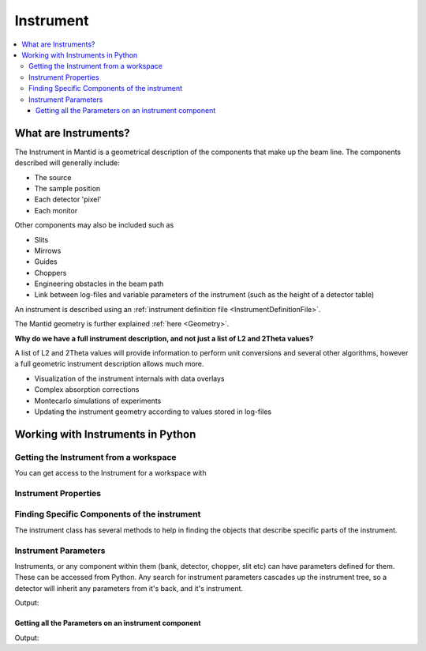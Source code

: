.. _Instrument:

Instrument
==========

.. contents::
  :local:

What are Instruments?
---------------------

The Instrument in Mantid is a geometrical description of the components that make
up the beam line. The components described will generally include:

-  The source
-  The sample position
-  Each detector 'pixel'
-  Each monitor

Other components may also be included such as

-  Slits
-  Mirrows
-  Guides
-  Choppers
-  Engineering obstacles in the beam path
-  Link between log-files and variable parameters of the instrument
   (such as the height of a detector table)

An instrument is described using an :ref:`instrument definition
file <InstrumentDefinitionFile>`.

The Mantid geometry is further explained :ref:`here <Geometry>`.

**Why do we have a full instrument description, and not just a list of L2 and 2Theta values?**

A list of L2 and 2Theta values will provide information to perform unit
conversions and several other algorithms, however a full geometric
instrument description allows much more.

-  Visualization of the instrument internals with data overlays
-  Complex absorption corrections
-  Montecarlo simulations of experiments
-  Updating the instrument geometry according to values stored in
   log-files

Working with Instruments in Python
----------------------------------

Getting the Instrument from a workspace
#######################################

You can get access to the Instrument for a workspace with

.. testsetup:: WorkspaceInstrument

  ws = CreateSampleWorkspace()

.. testcode:: WorkspaceInstrument

    instrument = ws.getInstrument()

.. testoutput:: WorkspaceInstrument
  :hide:


Instrument Properties
#####################

.. testcode:: InstrumentPropertiestest

    ws = CreateSampleWorkspace()
    instrument = ws.getInstrument()

    # get the instrument name
    print(instrument.getName())
    # Get the validity dates for this instrument definition
    print(instrument.getValidToDate())
    print(instrument.getValidFromDate())
    # Get the X,Y,Z position of the source and sample
    source = instrument.getSource()
    sample = instrument.getSample()
    print(source.getPos())
    print(sample.getPos())
    # Get the distance from the source to the sample
    print(sample.getDistance(source))

.. testoutput:: InstrumentPropertiestest
    :hide:
    :options: +ELLIPSIS,+NORMALIZE_WHITESPACE

    basic_rect
    ...
    10.0

Finding Specific Components of the instrument
#############################################

The instrument class has several methods to help in finding the objects that describe specific parts of the instrument.

.. testcode:: InstrumentComponents

    ws = CreateSampleWorkspace()
    instrument = ws.getInstrument()

    # Get the source and sample
    source = instrument.getSource()
    sample = instrument.getSample()

    # You can get a component by name
    bank1 = instrument.getComponentByName("bank1")
    # Or by Detector_id
    det101 = instrument.getDetector(101)

.. testoutput:: InstrumentProperties
  :hide:

Instrument Parameters
#####################

Instruments, or any component within them (bank, detector, chopper, slit etc) can have parameters defined for them.  These can be accessed from Python.  Any search for instrument parameters cascades up the instrument tree, so a detector will inherit any parameters from it's back, and it's instrument.

.. testcode:: InstrumentParameters

    # setup
    ws = CreateSampleWorkspace()
    #set a string parameter on the whole instrument
    SetInstrumentParameter(ws,ParameterName="TestParam",Value="Hello")

    #set a Number parameter just for bank 1
    SetInstrumentParameter(ws,ParameterName="NumberParam",Value="3", ComponentName="bank1",ParameterType="Number")

    #set a different value on bank 2
    SetInstrumentParameter(ws,ParameterName="NumberParam",Value="3.5", ComponentName="bank2",ParameterType="Number")


    instrument=ws.getInstrument()
    bank1=instrument.getComponentByName("bank1")
    bank2=instrument.getComponentByName("bank2")

    print("The whole instrument parameter can be read from anywhere.")
    print("  The instrument: " + instrument.getStringParameter("TestParam")[0])
    print("  bank 1: " + bank1.getStringParameter("TestParam")[0])
    print("  bank 2: " + bank2.getStringParameter("TestParam")[0])

    print("The parameters  on the Bank 1 can be read from the bank or below.")
    #For this one call getIntParameter as the number was an int
    print("  bank 1: " + str(bank1.getIntParameter("NumberParam")[0]))
    #For this one call getNumberParameter as the number was a float
    print("  bank 2: " + str(bank2.getNumberParameter("NumberParam")[0]))
    #if you are not sure of the type of a parameter you can call getParameterType
    print("  The type of NumberParam in bank 1: " + bank1.getParameterType("NumberParam"))
    print("  The type of NumberParam in bank 2: " + bank2.getParameterType("NumberParam"))

Output: 

.. testoutput:: InstrumentParameters

    The whole instrument parameter can be read from anywhere.
      The instrument: Hello
      bank 1: Hello
      bank 2: Hello
    The parameters  on the Bank 1 can be read from the bank or below.
      bank 1: 3
      bank 2: 3.5
      The type of NumberParam in bank 1: int
      The type of NumberParam in bank 2: double



Getting all the Parameters on an instrument component
^^^^^^^^^^^^^^^^^^^^^^^^^^^^^^^^^^^^^^^^^^^^^^^^^^^^^

.. testsetup:: InstrumentParametersList

    # setup
    ws = CreateSampleWorkspace()
    #set a string parameter on the whole instrument
    SetInstrumentParameter(ws,ParameterName="TestParam",Value="Hello")

    #set a Number parameter just for bank 1
    SetInstrumentParameter(ws,ParameterName="NumberParam",Value="3", ComponentName="bank1",ParameterType="Number")

    #set a different value on bank 2
    SetInstrumentParameter(ws,ParameterName="NumberParam",Value="3.5", ComponentName="bank2",ParameterType="Number")

.. testcode:: InstrumentParametersList

    # setup as above
    instrument=ws.getInstrument()
    det101=instrument.getDetector(101)

    for name in det101.getParameterNames() :
        if det101.getParameterType(name) == "int":
            value = det101.getIntParameter(name)
        if det101.getParameterType(name) == "double":
            value = det101.getNumberParameter(name)
        if det101.getParameterType(name) == "string":
            value = det101.getStringParameter(name)
        print("{0} {1}".format(name,value))


Output:

.. testoutput:: InstrumentParametersList

    NumberParam [3]
    TestParam ['Hello']

.. categories:: Concepts
